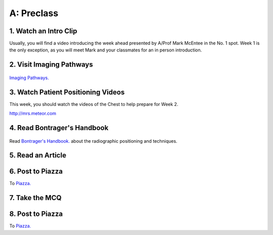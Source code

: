 A: Preclass
===============

1. Watch an Intro Clip
----------------------
Usually, you will find a video introducing the week ahead presented by A/Prof Mark McEntee in the No. 1 spot. Week 1 is the only exception, as you will meet Mark and your classmates for an in person introduction.

2. Visit Imaging Pathways
-------------------------
.. figure:: /Images/imaging_pathways_logo.jpg
   :target: http://imagingpathways.health.wa.gov.au/index.php/imaging-pathways
   :width: 480px
   :alt: Imaging Pathways
   :figclass: reference

`Imaging Pathways.
<http://imagingpathways.health.wa.gov.au/index.php/imaging-pathways>`_

3. Watch Patient Positioning Videos
-----------------------------------
This week, you should watch the videos of the Chest to help prepare for Week 2.

`<http://mrs.meteor.com>`_

4. Read Bontrager's Handbook
----------------------------

.. figure:: /Images/bontrager_logo.jpg
   :target: http://opac.library.usyd.edu.au:80/record=b4698666~S4
   :width: 480px
   :alt: Bontrager's Handbook
   :figclass: reference

Read `Bontrager's Handbook. <http://opac.library.usyd.edu.au:80/record=b4698666~S4>`_ about the radiographic positioning and techniques.

5. Read an Article
------------------

6. Post to Piazza
-----------------
To `Piazza. <https://piazza.com/>`_

7. Take the MCQ
-----------------

8. Post to Piazza
-----------------
To `Piazza. <https://piazza.com/>`_

